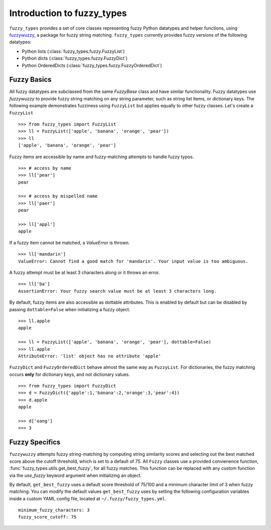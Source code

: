 
.. _intro:

Introduction to fuzzy_types
===============================

``fuzzy_types`` provides a set of core classes representing fuzzy Python datatypes and helper functions, using 
`fuzzywuzzy <https://github.com/seatgeek/fuzzywuzzy>`_, a package for fuzzy string matching.  ``fuzzy_types`` currently 
provides fuzzy versions of the following datatypes:

- Python lists (:class:`fuzzy_types.fuzzy.FuzzyList`)
- Python dicts (:class:`fuzzy_types.fuzzy.FuzzyDict`)
- Python OrderedDicts (:class:`fuzzy_types.fuzzy.FuzzyOrderedDict`)

Fuzzy Basics
------------

All fuzzy datatypes are subclassed from the same `FuzzyBase` class and have similar functionality.  Fuzzy datatypes use `fuzzywuzzy`
to provide fuzzy string matching on any string parameter, such as string list items, or dictionary keys.  The following 
example demonstrates fuzziness using ``FuzzyList`` but applies equally to other fuzzy classes.  Let's create a ``FuzzyList``
::

    >>> from fuzzy_types import FuzzyList
    >>> ll = FuzzyList(['apple', 'banana', 'orange', 'pear'])
    >>> ll
    ['apple', 'banana', 'orange', 'pear']

Fuzzy items are accessible by name and fuzzy-matching attempts to handle fuzzy typos.  
:: 

    >>> # access by name
    >>> ll['pear']
    pear

    >>> # access by mispelled name
    >>> ll['paer']
    pear

    >>> ll['appl']
    apple

If a fuzzy item cannot be matched, a `ValueError` is thrown.
::

    >>> ll['mandarin']
    ValueError: Cannot find a good match for 'mandarin'. Your input value is too ambiguous.

A fuzzy attempt must be at least 3 characters along or it throws an error.
::

    >>> ll['ba']
    AssertionError: Your fuzzy search value must be at least 3 characters long.

By default, fuzzy items are also accessible as dottable attributes.  This is enabled by default but can be 
disabled by passing ``dottable=False`` when initializing a fuzzy object.
::

    >>> ll.apple
    apple

    >>> ll = FuzzyList(['apple', 'banana', 'orange', 'pear'], dottable=False)
    >>> ll.apple
    AttributeError: 'list' object has no attribute 'apple'

``FuzzyDict`` and ``FuzzyOrderedDict`` behave almost the same way as ``FuzzyList``.  For dictionaries, the fuzzy matching occurs
**only** for dictionary keys, and not dictionary values.
::

    >>> from fuzzy_types import FuzzyDict
    >>> d = FuzzyDict({'apple':1,'banana':2,'orange':3,'pear':4})
    >>> d.apple
    apple

    >>> d['oang']
    >>> 3

Fuzzy Specifics
---------------

``fuzzywuzzy`` attempts fuzzy string-matching by computing string similarity scores and selecting out the best 
matched score above the cutoff threshold, which is set to a default of 75.  All ``Fuzzy`` classes use a provided convienence 
function, :func:`fuzzy_types.utils.get_best_fuzzy`, for all fuzzy matches. This function can be replaced with any custom 
function via the `use_fuzzy` keyword argument when initializing an object.

By default, ``get_best_fuzzy`` uses a default score threshold of 75/100 and a minimum character limit of 3 when fuzzy matching.
You can modify the default values ``get_best_fuzzy`` uses by setting the following configuration variables inside a custom
YAML config file, located at ``~/.fuzzy/fuzzy_types.yml``.  

:: 

    minimum_fuzzy_characters: 3
    fuzzy_score_cutoff: 75
